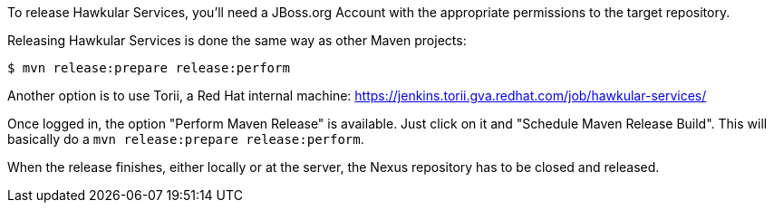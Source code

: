 To release Hawkular Services, you'll need a JBoss.org Account with the appropriate permissions to the target repository.

Releasing Hawkular Services is done the same way as other Maven projects:

```
$ mvn release:prepare release:perform
```

Another option is to use Torii, a Red Hat internal machine:
https://jenkins.torii.gva.redhat.com/job/hawkular-services/

Once logged in, the option "Perform Maven Release" is available. Just click on it and "Schedule Maven Release Build".
This will basically do a `mvn release:prepare release:perform`.

When the release finishes, either locally or at the server, the Nexus repository has to be closed and released.
